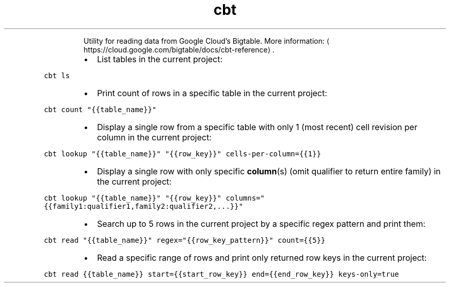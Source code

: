 .TH cbt
.PP
.RS
Utility for reading data from Google Cloud's Bigtable.
More information: \[la]https://cloud.google.com/bigtable/docs/cbt-reference\[ra]\&.
.RE
.RS
.IP \(bu 2
List tables in the current project:
.RE
.PP
\fB\fCcbt ls\fR
.RS
.IP \(bu 2
Print count of rows in a specific table in the current project:
.RE
.PP
\fB\fCcbt count "{{table_name}}"\fR
.RS
.IP \(bu 2
Display a single row from a specific table with only 1 (most recent) cell revision per column in the current project:
.RE
.PP
\fB\fCcbt lookup "{{table_name}}" "{{row_key}}" cells\-per\-column={{1}}\fR
.RS
.IP \(bu 2
Display a single row with only specific 
.BR column (s) 
(omit qualifier to return entire family) in the current project:
.RE
.PP
\fB\fCcbt lookup "{{table_name}}" "{{row_key}}" columns="{{family1:qualifier1,family2:qualifier2,...}}"\fR
.RS
.IP \(bu 2
Search up to 5 rows in the current project by a specific regex pattern and print them:
.RE
.PP
\fB\fCcbt read "{{table_name}}" regex="{{row_key_pattern}}" count={{5}}\fR
.RS
.IP \(bu 2
Read a specific range of rows and print only returned row keys in the current project:
.RE
.PP
\fB\fCcbt read {{table_name}} start={{start_row_key}} end={{end_row_key}} keys\-only=true\fR
